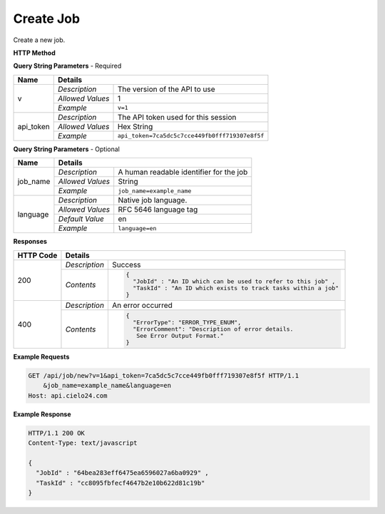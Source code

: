 Create Job
==========

Create a new job.

**HTTP Method**

.. http:get:: /api/job/new

**Query String Parameters** - Required

+------------------+------------------------------------------------------------------------------+
| Name             | Details                                                                      |
+==================+==================+===========================================================+
| v                | `Description`    | The version of the API to use                             |
|                  +------------------+-----------------------------------------------------------+
|                  | `Allowed Values` | 1                                                         |
|                  +------------------+-----------------------------------------------------------+
|                  | `Example`        | ``v=1``                                                   |
+------------------+------------------+-----------------------------------------------------------+
| api_token        | `Description`    | The API token used for this session                       |
|                  +------------------+-----------------------------------------------------------+
|                  | `Allowed Values` | Hex String                                                |
|                  +------------------+-----------------------------------------------------------+
|                  | `Example`        | ``api_token=7ca5dc5c7cce449fb0fff719307e8f5f``            |
+------------------+------------------+-----------------------------------------------------------+

**Query String Parameters** - Optional

+------------------+------------------------------------------------------------------------------+
| Name             | Details                                                                      |
+==================+==================+===========================================================+
| job_name         | `Description`    | A human readable identifier for the job                   |
|                  +------------------+-----------------------------------------------------------+
|                  | `Allowed Values` | String                                                    |
|                  +------------------+-----------------------------------------------------------+
|                  | `Example`        | ``job_name=example_name``                                 |
+------------------+------------------+-----------------------------------------------------------+
| language         | `Description`    | Native job language.                                      |
|                  +------------------+-----------------------------------------------------------+
|                  | `Allowed Values` | RFC 5646 language tag                                     |
|                  +------------------+-----------------------------------------------------------+
|                  | `Default Value`  | en                                                        |
|                  +------------------+-----------------------------------------------------------+
|                  | `Example`        | ``language=en``                                           |
+------------------+------------------+-----------------------------------------------------------+

**Responses**

+-----------+------------------------------------------------------------------------------------------+
| HTTP Code | Details                                                                                  |
+===========+===============+==========================================================================+
| 200       | `Description` | Success                                                                  |
|           +---------------+--------------------------------------------------------------------------+
|           | `Contents`    | .. code-block:: javascript                                               |
|           |               |                                                                          |
|           |               |  {                                                                       |
|           |               |    "JobId" : "An ID which can be used to refer to this job" ,            |
|           |               |    "TaskId" : "An ID which exists to track tasks within a job"           |
|           |               |  }                                                                       |
+-----------+---------------+--------------------------------------------------------------------------+
| 400       | `Description` | An error occurred                                                        |
|           +---------------+--------------------------------------------------------------------------+
|           | `Contents`    | .. code-block:: javascript                                               |
|           |               |                                                                          |
|           |               |  {                                                                       |
|           |               |    "ErrorType": "ERROR_TYPE_ENUM",                                       |
|           |               |    "ErrorComment": "Description of error details.                        |
|           |               |     See Error Output Format."                                            |
|           |               |  }                                                                       |
+-----------+---------------+--------------------------------------------------------------------------+

**Example Requests**

.. sourcecode:: http

    GET /api/job/new?v=1&api_token=7ca5dc5c7cce449fb0fff719307e8f5f HTTP/1.1
        &job_name=example_name&language=en
    Host: api.cielo24.com

**Example Response**

.. sourcecode:: http

    HTTP/1.1 200 OK
    Content-Type: text/javascript

    {
      "JobId" : "64bea283eff6475ea6596027a6ba0929" ,
      "TaskId" : "cc8095fbfecf4647b2e10b622d81c19b"
    }